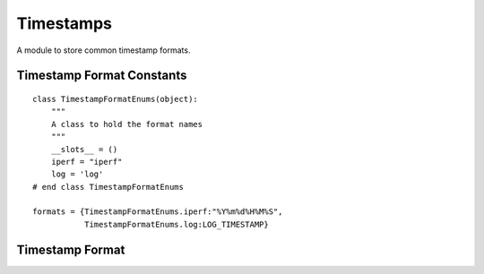 Timestamps
==========

A module to store common timestamp formats.


Timestamp Format Constants
--------------------------
::

    class TimestampFormatEnums(object):
        """
        A class to hold the format names
        """
        __slots__ = ()
        iperf = "iperf"
        log = 'log'
    # end class TimestampFormatEnums
    
    formats = {TimestampFormatEnums.iperf:"%Y%m%d%H%M%S",
               TimestampFormatEnums.log:LOG_TIMESTAMP}
    
    



Timestamp Format
----------------

.. module:: apetools.commons.timestamp
.. autosummary::
   :toctree: api

   TimestampFormat
   TimestampFormat.format
   TimestampFormat.now
   TimestampFormat.convert
   TimestampFormat.__call__

